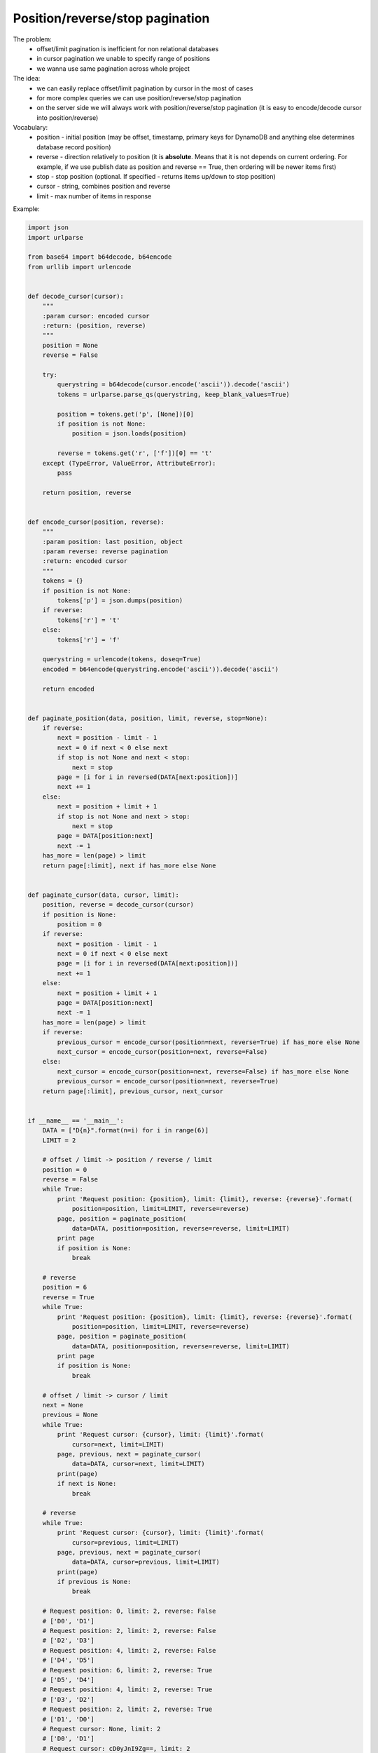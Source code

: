 Position/reverse/stop pagination
================================

The problem:
    - offset/limit pagination is inefficient for non relational databases
    - in cursor pagination we unable to specify range of positions
    - we wanna use same pagination across whole project

The idea:
    - we can easily replace offset/limit pagination by cursor in the most of cases
    - for more complex queries we can use position/reverse/stop pagination
    - on the server side we will always work with position/reverse/stop pagination (it is easy to encode/decode cursor into position/reverse)

Vocabulary:
    - position - initial position (may be offset, timestamp, primary keys for DynamoDB and anything else determines database record position)
    - reverse - direction relatively to position (it is **absolute**. Means that it is not depends on current ordering. For example, if we use publish date as position and reverse == True, then ordering will be newer items first)
    - stop - stop position (optional. If specified - returns items up/down to stop position)
    - cursor - string, combines position and reverse
    - limit - max number of items in response

.. image:: https://raw.githubusercontent.com/nanvel/blog/master/2015/09/pagination.png
    :width: 502px
    :alt: Position/reverse/stop pagination
    :align: left

Example:

.. code-block:: python

    import json
    import urlparse

    from base64 import b64decode, b64encode
    from urllib import urlencode


    def decode_cursor(cursor):
        """
        :param cursor: encoded cursor
        :return: (position, reverse)
        """
        position = None
        reverse = False

        try:
            querystring = b64decode(cursor.encode('ascii')).decode('ascii')
            tokens = urlparse.parse_qs(querystring, keep_blank_values=True)

            position = tokens.get('p', [None])[0]
            if position is not None:
                position = json.loads(position)

            reverse = tokens.get('r', ['f'])[0] == 't'
        except (TypeError, ValueError, AttributeError):
            pass

        return position, reverse


    def encode_cursor(position, reverse):
        """
        :param position: last position, object
        :param reverse: reverse pagination
        :return: encoded cursor
        """
        tokens = {}
        if position is not None:
            tokens['p'] = json.dumps(position)
        if reverse:
            tokens['r'] = 't'
        else:
            tokens['r'] = 'f'

        querystring = urlencode(tokens, doseq=True)
        encoded = b64encode(querystring.encode('ascii')).decode('ascii')

        return encoded


    def paginate_position(data, position, limit, reverse, stop=None):
        if reverse:
            next = position - limit - 1
            next = 0 if next < 0 else next
            if stop is not None and next < stop:
                next = stop
            page = [i for i in reversed(DATA[next:position])]
            next += 1
        else:
            next = position + limit + 1
            if stop is not None and next > stop:
                next = stop
            page = DATA[position:next]
            next -= 1
        has_more = len(page) > limit
        return page[:limit], next if has_more else None


    def paginate_cursor(data, cursor, limit):
        position, reverse = decode_cursor(cursor)
        if position is None:
            position = 0
        if reverse:
            next = position - limit - 1
            next = 0 if next < 0 else next
            page = [i for i in reversed(DATA[next:position])]
            next += 1
        else:
            next = position + limit + 1
            page = DATA[position:next]
            next -= 1
        has_more = len(page) > limit
        if reverse:
            previous_cursor = encode_cursor(position=next, reverse=True) if has_more else None
            next_cursor = encode_cursor(position=next, reverse=False)
        else:
            next_cursor = encode_cursor(position=next, reverse=False) if has_more else None
            previous_cursor = encode_cursor(position=next, reverse=True)
        return page[:limit], previous_cursor, next_cursor


    if __name__ == '__main__':
        DATA = ["D{n}".format(n=i) for i in range(6)]
        LIMIT = 2

        # offset / limit -> position / reverse / limit
        position = 0
        reverse = False
        while True:
            print 'Request position: {position}, limit: {limit}, reverse: {reverse}'.format(
                position=position, limit=LIMIT, reverse=reverse)
            page, position = paginate_position(
                data=DATA, position=position, reverse=reverse, limit=LIMIT)
            print page
            if position is None:
                break

        # reverse
        position = 6
        reverse = True
        while True:
            print 'Request position: {position}, limit: {limit}, reverse: {reverse}'.format(
                position=position, limit=LIMIT, reverse=reverse)
            page, position = paginate_position(
                data=DATA, position=position, reverse=reverse, limit=LIMIT)
            print page
            if position is None:
                break

        # offset / limit -> cursor / limit
        next = None
        previous = None
        while True:
            print 'Request cursor: {cursor}, limit: {limit}'.format(
                cursor=next, limit=LIMIT)
            page, previous, next = paginate_cursor(
                data=DATA, cursor=next, limit=LIMIT)
            print(page)
            if next is None:
                break

        # reverse
        while True:
            print 'Request cursor: {cursor}, limit: {limit}'.format(
                cursor=previous, limit=LIMIT)
            page, previous, next = paginate_cursor(
                data=DATA, cursor=previous, limit=LIMIT)
            print(page)
            if previous is None:
                break

        # Request position: 0, limit: 2, reverse: False
        # ['D0', 'D1']
        # Request position: 2, limit: 2, reverse: False
        # ['D2', 'D3']
        # Request position: 4, limit: 2, reverse: False
        # ['D4', 'D5']
        # Request position: 6, limit: 2, reverse: True
        # ['D5', 'D4']
        # Request position: 4, limit: 2, reverse: True
        # ['D3', 'D2']
        # Request position: 2, limit: 2, reverse: True
        # ['D1', 'D0']
        # Request cursor: None, limit: 2
        # ['D0', 'D1']
        # Request cursor: cD0yJnI9Zg==, limit: 2
        # ['D2', 'D3']
        # Request cursor: cD00JnI9Zg==, limit: 2
        # ['D4', 'D5']
        # Request cursor: cD02JnI9dA==, limit: 2
        # ['D5', 'D4']
        # Request cursor: cD00JnI9dA==, limit: 2
        # ['D3', 'D2']
        # Request cursor: cD0yJnI9dA==, limit: 2
        # ['D1', 'D0']

.. info::
    :tags: Pagination, Ideas
    :place: Batumi, Georgia
